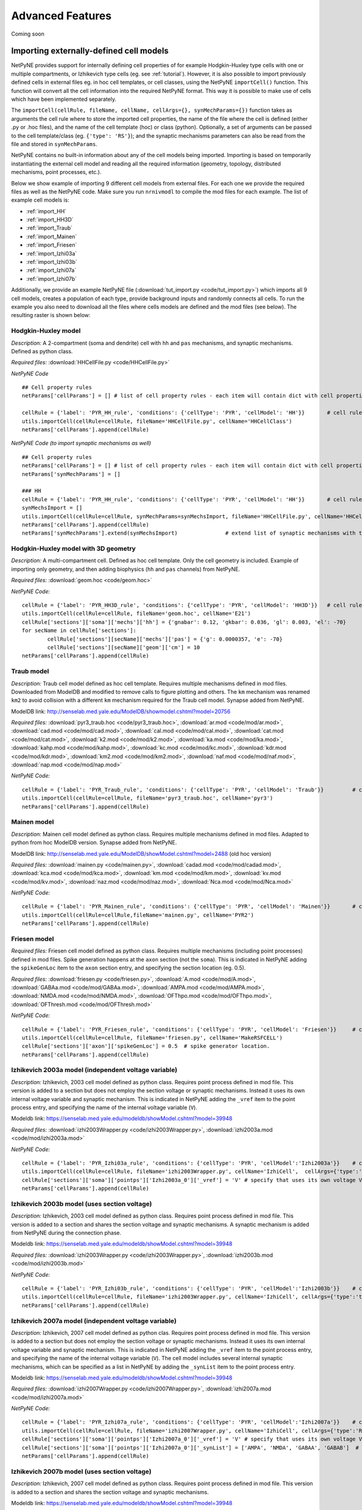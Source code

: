Advanced Features
=======================================

Coming soon

.. _importing_cells:

Importing externally-defined cell models
---------------------------------------

NetPyNE provides support for internally defining cell properties of for example Hodgkin-Huxley type cells with one or multiple compartments, or Izhikevich type cells (eg. see :ref:`tutorial`). However, it is also possible to import previously defined cells in external files eg. in hoc cell templates, or cell classes, using the NetPyNE ``importCell()`` function. This function will convert all the cell information into the required NetPyNE format. This way it is possible to make use of cells which have been implemented separately.

The ``importCell(cellRule, fileName, cellName, cellArgs={}, synMechParams={})`` function takes as arguments the cell rule where to store the imported cell properties, the name of the file where the cell is defined (either .py or .hoc files), and the name of the cell template (hoc) or class (python). Optionally, a set of arguments can be passed to the cell template/class (eg. ``{'type': 'RS'}``); and the synaptic mechanisms parameters can also be read from the file and stored in ``synMechParams``.


NetPyNE contains no built-in information about any of the cell models being imported. Importing is based on temporarily instantiating the external cell model and reading all the required information (geometry, topology, distributed mechanisms, point processes, etc.).

Below we show example of importing 9 different cell models from external files. For each one we provide the required files as well as the NetPyNE code. Make sure you run ``nrnivmodl`` to compile the mod files for each example. The list of example cell models is:

* :ref:`import_HH`
* :ref:`import_HH3D`
* :ref:`import_Traub`
* :ref:`import_Mainen`
* :ref:`import_Friesen`
* :ref:`import_Izhi03a`
* :ref:`import_Izhi03b`
* :ref:`import_Izhi07a`
* :ref:`import_Izhi07b`


Additionally, we provide an example NetPyNE file (:download:`tut_import.py <code/tut_import.py>`) which imports all 9 cell models, creates a population of each type, provide background inputs and randomly connects all cells. To run the example you also need to download all the files where cells models are defined and the mod files (see below). The resulting raster is shown below:

.. image:: figs/tut_import_raster.png
	:width: 50%
	:align: center

.. _import_HH:

Hodgkin-Huxley model
^^^^^^^^^^^^^^^^^^^^

*Description:* A 2-compartment (soma and dendrite) cell with ``hh`` and ``pas`` mechanisms, and synaptic mechanisms. Defined as python class.

*Required files:*
:download:`HHCellFile.py <code/HHCellFile.py>`

*NetPyNE Code* ::

	## Cell property rules
	netParams['cellParams'] = [] # list of cell property rules - each item will contain dict with cell properties

	cellRule = {'label': 'PYR_HH_rule', 'conditions': {'cellType': 'PYR', 'cellModel': 'HH'}} 	# cell rule dict
	utils.importCell(cellRule=cellRule, fileName='HHCellFile.py', cellName='HHCellClass')
	netParams['cellParams'].append(cellRule)  


*NetPyNE Code (to import synaptic mechanisms as well)* ::

	## Cell property rules
	netParams['cellParams'] = [] # list of cell property rules - each item will contain dict with cell properties
	netParams['synMechParams'] = []

	### HH
	cellRule = {'label': 'PYR_HH_rule', 'conditions': {'cellType': 'PYR', 'cellModel': 'HH'}} 	# cell rule dict
	synMechsImport = []
	utils.importCell(cellRule=cellRule, synMechParams=synMechsImport, fileName='HHCellFile.py', cellName='HHCellClass')
	netParams['cellParams'].append(cellRule)  												
	netParams['synMechParams'].extend(synMechsImport)  		# extend list of synaptic mechanisms with those imported


.. _import_HH3D:

Hodgkin-Huxley model with 3D geometry
^^^^^^^^^^^^^^^^^^^^^^^^^^^^^^^^^^^^^^

*Description:* A multi-compartment cell. Defined as hoc cell template. Only the cell geometry is included. Example of importing only geometry, and then adding biophysics (``hh`` and ``pas`` channels) from NetPyNE.

*Required files:*
:download:`geom.hoc <code/geom.hoc>`

*NetPyNE Code:* ::

	cellRule = {'label': 'PYR_HH3D_rule', 'conditions': {'cellType': 'PYR', 'cellModel': 'HH3D'}} 	# cell rule dict
	utils.importCell(cellRule=cellRule, fileName='geom.hoc', cellName='E21')
	cellRule['sections']['soma']['mechs']['hh'] = {'gnabar': 0.12, 'gkbar': 0.036, 'gl': 0.003, 'el': -70}  		# soma hh mechanism
	for secName in cellRule['sections']:
		cellRule['sections'][secName]['mechs']['pas'] = {'g': 0.0000357, 'e': -70}
		cellRule['sections'][secName]['geom']['cm'] = 10
	netParams['cellParams'].append(cellRule)  


.. _import_Traub:

Traub model
^^^^^^^^^^^^

*Description:* Traub cell model defined as hoc cell template. Requires multiple mechanisms defined in mod files. Downloaded from ModelDB and modified to remove calls to figure plotting and others. The ``km`` mechanism was renamed ``km2`` to avoid collision with a different ``km`` mechanism required for the Traub cell model. Synapse added from NetPyNE.

ModelDB link: http://senselab.med.yale.edu/ModelDB/showmodel.cshtml?model=20756

*Required files:*
:download:`pyr3_traub.hoc <code/pyr3_traub.hoc>`,
:download:`ar.mod <code/mod/ar.mod>`,
:download:`cad.mod <code/mod/cad.mod>`,
:download:`cal.mod <code/mod/cal.mod>`,
:download:`cat.mod <code/mod/cat.mod>`,
:download:`k2.mod <code/mod/k2.mod>`,
:download:`ka.mod <code/mod/ka.mod>`,
:download:`kahp.mod <code/mod/kahp.mod>`,
:download:`kc.mod <code/mod/kc.mod>`,
:download:`kdr.mod <code/mod/kdr.mod>`,
:download:`km2.mod <code/mod/km2.mod>`,
:download:`naf.mod <code/mod/naf.mod>`,
:download:`nap.mod <code/mod/nap.mod>`

*NetPyNE Code:* ::

	cellRule = {'label': 'PYR_Traub_rule', 'conditions': {'cellType': 'PYR', 'cellModel': 'Traub'}} 	# cell rule dict
	utils.importCell(cellRule=cellRule, fileName='pyr3_traub.hoc', cellName='pyr3')
	netParams['cellParams'].append(cellRule) 


.. _import_Mainen:

Mainen model
^^^^^^^^^^^^

*Description:* Mainen cell model defined as python class. Requires multiple mechanisms defined in mod files. Adapted to python from hoc ModelDB version. Synapse added from NetPyNE.

ModelDB link: http://senselab.med.yale.edu/ModelDB/showModel.cshtml?model=2488 (old hoc version)

*Required files:*
:download:`mainen.py <code/mainen.py>`,
:download:`cadad.mod <code/mod/cadad.mod>`,
:download:`kca.mod <code/mod/kca.mod>`,
:download:`km.mod <code/mod/km.mod>`,
:download:`kv.mod <code/mod/kv.mod>`,
:download:`naz.mod <code/mod/naz.mod>`,
:download:`Nca.mod <code/mod/Nca.mod>`

*NetPyNE Code:* ::

	cellRule = {'label': 'PYR_Mainen_rule', 'conditions': {'cellType': 'PYR', 'cellModel': 'Mainen'}} 	# cell rule dict
	utils.importCell(cellRule=cellRule,fileName='mainen.py', cellName='PYR2')
	netParams['cellParams'].append(cellRule)  


.. _import_Friesen:

Friesen model 
^^^^^^^^^^^^^^

*Required files:* Friesen cell model defined as python class. Requires multiple mechanisms (including point processes) defined in mod files. Spike generation happens at the ``axon`` section (not the ``soma``). This is indicated in NetPyNE adding the ``spikeGenLoc`` item to the ``axon`` section entry, and specifying the section location (eg. 0.5).

*Required files:*
:download:`friesen.py <code/friesen.py>`,
:download:`A.mod <code/mod/A.mod>`,
:download:`GABAa.mod <code/mod/GABAa.mod>`,
:download:`AMPA.mod <code/mod/AMPA.mod>`,
:download:`NMDA.mod <code/mod/NMDA.mod>`,
:download:`OFThpo.mod <code/mod/OFThpo.mod>`,
:download:`OFThresh.mod <code/mod/OFThresh.mod>`

*NetPyNE Code:* ::

	cellRule = {'label': 'PYR_Friesen_rule', 'conditions': {'cellType': 'PYR', 'cellModel': 'Friesen'}} 	# cell rule dict
	utils.importCell(cellRule=cellRule, fileName='friesen.py', cellName='MakeRSFCELL')
	cellRule['sections']['axon']['spikeGenLoc'] = 0.5  # spike generator location.
	netParams['cellParams'].append(cellRule)  


.. _import_Izhi03a:

Izhikevich 2003a model (independent voltage variable)
^^^^^^^^^^^^^^^^^^^^^^^^^^^^^^^^^^^^^^^^^^^^^^^^^^^^^^

*Description:* Izhikevich, 2003 cell model defined as python class. Requires point process defined in mod file. This version is added to a section but does not employ the section voltage or synaptic mechanisms. Instead it uses its own internal voltage variable and synaptic mechanism. This is indicated in NetPyNE adding the ``_vref`` item to the point process entry, and specifying the name of the internal voltage variable (``V``).

Modeldb link: https://senselab.med.yale.edu/modeldb/showModel.cshtml?model=39948

*Required files:*
:download:`izhi2003Wrapper.py <code/izhi2003Wrapper.py>`,
:download:`izhi2003a.mod <code/mod/izhi2003a.mod>`

*NetPyNE Code:* ::

	cellRule = {'label': 'PYR_Izhi03a_rule', 'conditions': {'cellType': 'PYR', 'cellModel':'Izhi2003a'}} 	# cell rule dict
	utils.importCell(cellRule=cellRule, fileName='izhi2003Wrapper.py', cellName='IzhiCell',  cellArgs={'type':'tonic spiking', 'host':'dummy'})
	cellRule['sections']['soma']['pointps']['Izhi2003a_0']['_vref'] = 'V' # specify that uses its own voltage V
	netParams['cellParams'].append(cellRule)  


.. _import_Izhi03b:

Izhikevich 2003b model (uses section voltage)
^^^^^^^^^^^^^^^^^^^^^^^^^^^^^^^^^^^^^^^^^^^^^^

*Description:* Izhikevich, 2003 cell model defined as python class. Requires point process defined in mod file. This version is added to a section and shares the section voltage and synaptic mechanisms. A synaptic mechanism is added from NetPyNE during the connection phase.

Modeldb link: https://senselab.med.yale.edu/modeldb/showModel.cshtml?model=39948

*Required files:*
:download:`izhi2003Wrapper.py <code/izhi2003Wrapper.py>`,
:download:`izhi2003b.mod <code/mod/izhi2003b.mod>`

*NetPyNE Code:* ::

	cellRule = {'label': 'PYR_Izhi03b_rule', 'conditions': {'cellType': 'PYR', 'cellModel':'Izhi2003b'}} 	# cell rule dict
	utils.importCell(cellRule=cellRule, fileName='izhi2003Wrapper.py', cellName='IzhiCell', cellArgs={'type':'tonic spiking'})
	netParams['cellParams'].append(cellRule) 


.. _import_Izhi07a:

Izhikevich 2007a model (independent voltage variable)
^^^^^^^^^^^^^^^^^^^^^^^^^^^^^^^^^^^^^^^^^^^^^^^^^^^^^

*Description:* Izhikevich, 2007 cell model defined as python clas. Requires point process defined in mod file. This version is added to a section but does not employ the section voltage or synaptic mechanisms. Instead it uses its own internal voltage variable and synaptic mechanism. This is indicated in NetPyNE adding the ``_vref`` item to the point process entry, and specifying the name of the internal voltage variable (``V``). The cell model includes several internal synaptic mechanisms, which can be specified as a list in NetPyNE by adding the ``_synList`` item to the point process entry.

Modeldb link: https://senselab.med.yale.edu/modeldb/showModel.cshtml?model=39948

*Required files:*
:download:`izhi2007Wrapper.py <code/izhi2007Wrapper.py>`,
:download:`izhi2007a.mod <code/mod/izhi2007a.mod>`

*NetPyNE Code:* ::

	cellRule = {'label': 'PYR_Izhi07a_rule', 'conditions': {'cellType': 'PYR', 'cellModel':'Izhi2007a'}} 	# cell rule dict
	utils.importCell(cellRule=cellRule, fileName='izhi2007Wrapper.py', cellName='IzhiCell', cellArgs={'type':'RS', 'host':'dummy'})
	cellRule['sections']['soma']['pointps']['Izhi2007a_0']['_vref'] = 'V' # specify that uses its own voltage V
	cellRule['sections']['soma']['pointps']['Izhi2007a_0']['_synList'] = ['AMPA', 'NMDA', 'GABAA', 'GABAB']  # specify its own synaptic mechanisms
	netParams['cellParams'].append(cellRule) 


.. _import_Izhi07b:

Izhikevich 2007b model (uses section voltage)
^^^^^^^^^^^^^^^^^^^^^^^^^^^^^^^^^^^^^^^^^^^^^^

*Description:* Izhikevich, 2007 cell model defined as python class. Requires point process defined in mod file. This version is added to a section and shares the section voltage and synaptic mechanisms. 

Modeldb link: https://senselab.med.yale.edu/modeldb/showModel.cshtml?model=39948

*Required files:*
:download:`izhi2007Wrapper.py <code/izhi2007Wrapper.py>`,
:download:`izhi2007b.mod <code/mod/izhi2007b.mod>`

*NetPyNE Code:* ::

	cellRule = {'label': 'PYR_Izhi07b_rule', 'conditions': {'cellType': 'PYR', 'cellModel':'Izhi2007b'}} 	# cell rule dict
	utils.importCell(cellRule=cellRule, fileName='izhi2007Wrapper.py', cellName='IzhiCell',  cellArgs={'type':'RS'})
	netParams['cellParams'].append(cellRule)  	



The full code to import all cell models above and create a network with them is available here: :download:`tut_import.py <code/tut_import.py>`.



Cell density and connectivity as a function of cell location
------------------------------------------------------------


Create population as list of individual cells 
------------------------------------------------
.. (eg. measured experimentally)


Adding connectivity functions
------------------------------


Adding cell classes
--------------------

